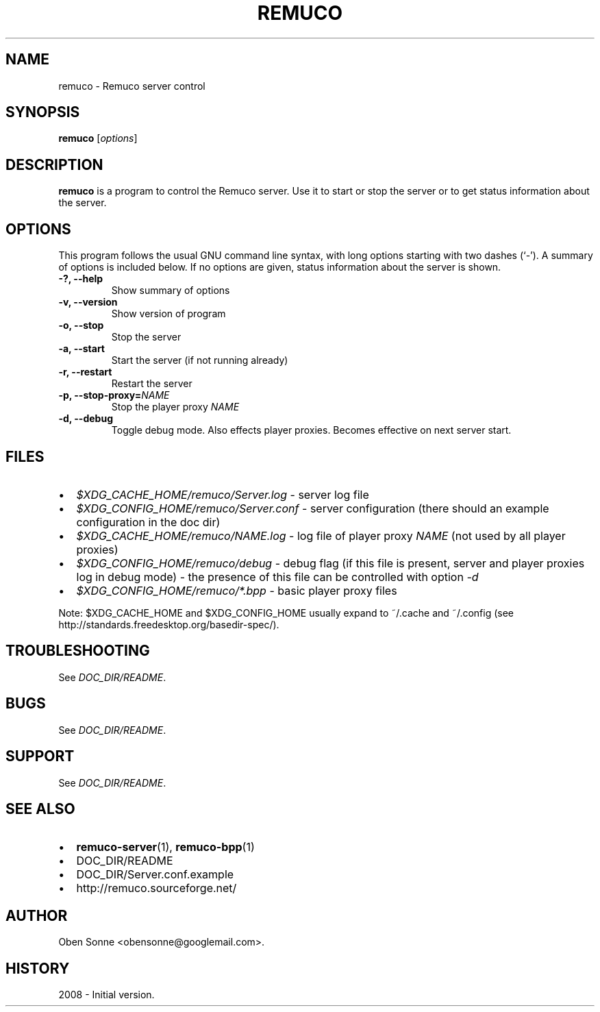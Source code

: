 .\"                                      Hey, EMACS: -*- nroff -*-
.\" First parameter, NAME, should be all caps
.\" Second parameter, SECTION, should be 1-8, maybe w/ subsection
.\" other parameters are allowed: see man(7), man(1)
.TH REMUCO 1 "May 12, 2008" 
.\" Please adjust this date whenever revising the manpage.
.\"
.\" Some roff macros, for reference:
.\" .nh        disable hyphenation
.\" .hy        enable hyphenation
.\" .ad l      left justify
.\" .ad b      justify to both left and right margins
.\" .nf        disable filling
.\" .fi        enable filling
.\" .br        insert line break
.\" .sp <n>    insert n+1 empty lines
.\" for manpage-specific macros, see man(7)
.SH NAME
remuco \- Remuco server control
.SH SYNOPSIS
.B remuco
.RI [ options ] 
.br
.SH DESCRIPTION
.B remuco
is a program to control the Remuco server. Use it to start or stop the server or to get status information about the server.
.SH OPTIONS
This program follows the usual GNU command line syntax, with long
options starting with two dashes (`-').
A summary of options is included below. If no options are given, status information about the server is shown.
.TP
.B \-?, \-\-help
Show summary of options
.TP
.B \-v, \-\-version
Show version of program
.TP
.B \-o, \-\-stop
Stop the server
.TP
.B \-a, \-\-start
Start the server (if not running already)
.TP
.B \-r, \-\-restart
Restart the server
.TP
.B \-p, \-\-stop-proxy=\fINAME\fP
Stop the player proxy \fINAME\fP
.TP
.B \-d, \-\-debug
Toggle debug mode. Also effects player proxies. Becomes effective on next server start.
.SH FILES
.IP \(bu 2 
.I $XDG_CACHE_HOME/remuco/Server.log
\- server log file
.IP \(bu 2 
.I $XDG_CONFIG_HOME/remuco/Server.conf
\- server configuration
(there should an example configuration in the doc dir)
.IP \(bu 2 
.I $XDG_CACHE_HOME/remuco/NAME.log
\- log file of player proxy \fINAME\fR (not used by all player proxies)
.IP \(bu 2 
.I $XDG_CONFIG_HOME/remuco/debug
\- debug flag (if this file is present, server and player proxies log in debug mode) - the presence of this file can be controlled with option \fI-d\fR
.P
.IP \(bu 2 
.I $XDG_CONFIG_HOME/remuco/*.bpp
\- basic player proxy files
.P
Note: $XDG_CACHE_HOME and $XDG_CONFIG_HOME usually expand to ~/.cache and ~/.config
(see http://standards.freedesktop.org/basedir-spec/).
.SH TROUBLESHOOTING
See \fIDOC_DIR/README\fP.
.SH BUGS
See \fIDOC_DIR/README\fP.
.SH SUPPORT
See \fIDOC_DIR/README\fP.
.SH SEE ALSO
.IP \(bu 2 
.BR remuco-server (1),
.BR remuco-bpp (1)
.IP \(bu 2 
DOC_DIR/README
.IP \(bu 2 
DOC_DIR/Server.conf.example
.IP \(bu 2 
http://remuco.sourceforge.net/
.SH AUTHOR
Oben Sonne <obensonne@googlemail.com>.
.SH HISTORY
2008 \- Initial version.


